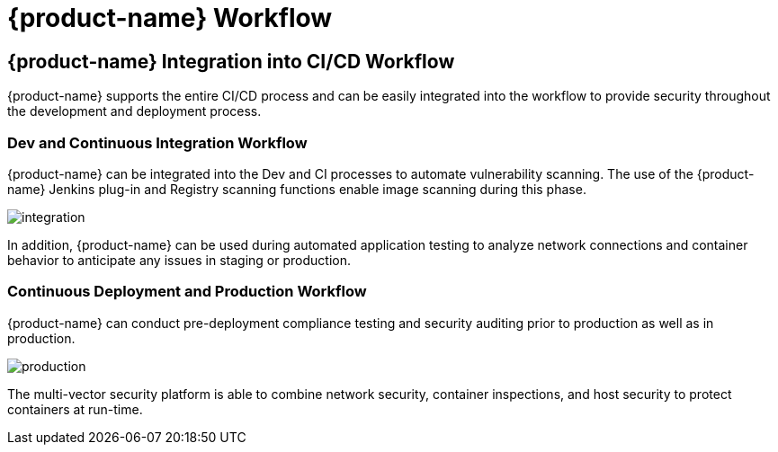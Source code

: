 = {product-name} Workflow
:page-opendocs-origin: /11.automation/01.ci_workflow/01.ci_workflow.md
:page-opendocs-slug:  /automation/ci_workflow

== {product-name} Integration into CI/CD Workflow

{product-name} supports the entire CI/CD process and can be easily integrated into the workflow to provide security throughout the development and deployment process.

=== Dev and Continuous Integration Workflow

{product-name} can be integrated into the Dev and CI processes to automate vulnerability scanning. The use of the {product-name} Jenkins plug-in and Registry scanning functions enable image scanning during this phase.

image:ci_workflow.png[integration]

In addition, {product-name} can be used during automated application testing to analyze network connections and container behavior to anticipate any issues in staging or production.

=== Continuous Deployment and Production Workflow

{product-name} can conduct pre-deployment compliance testing and security auditing prior to production as well as in production.

image:cd_workflow.png[production]

The multi-vector security platform is able to combine network security, container inspections, and host security to protect containers at run-time.
